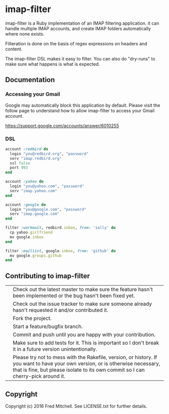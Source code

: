 * imap-filter

  imap-filter is a Ruby implementation of an IMAP filtering application.
  it can handle multiple IMAP accounts, and create IMAP folders automatically
  where none exists.

  Filteration is done on the basis of regex expressions on headers and 
  content. 

  The imap-filter DSL makes it easy to filter. You can also do "dry-runs"
  to make sure what happens is what is expected.

** Documentation
*** Accessing your Gmail
    Google may automatically block this application by default.
    Please visit the follow page to understand how to allow 
    imap-filter to access your Gmail account.

    https://support.google.com/accounts/answer/6010255

*** DSL
    #+begin_src Ruby
    account :redbird do
      login "you@redbird.org", "password"
      serv "imap.redbird.org"
      ssl false
      port 993
    end

    account :yahoo do
      login "you@yahoo.com", "password"
      serv "imap.yahoo.com"
    end

    account :google do
      login "you@google.com", "password"
      serv "imap.google.com"
    end

    filter :workmail, redbird.inbox, from: 'sally' do
      cp yahoo.girlfriend
      mv google.inbox
    end

    filter :maillist, google.inbox, from: 'github' do
      mv google.groups.github
    end

    #+end_src

** Contributing to imap-filter

   |   | Check out the latest master to make sure the feature hasn't been implemented or the bug hasn't been fixed yet.                                                                                                     |
   |   | Check out the issue tracker to make sure someone already hasn't requested it and/or contributed it.                                                                                                                |
   |   | Fork the project.                                                                                                                                                                                                  |
   |   | Start a feature/bugfix branch.                                                                                                                                                                                     |
   |   | Commit and push until you are happy with your contribution.                                                                                                                                                        |
   |   | Make sure to add tests for it. This is important so I don't break it in a future version unintentionally.                                                                                                          |
   |   | Please try not to mess with the Rakefile, version, or history. If you want to have your own version, or is otherwise necessary, that is fine, but please isolate to its own commit so I can cherry-pick around it. |

** Copyright

   Copyright (c) 2016 Fred Mitchell. See LICENSE.txt for
   further details.
